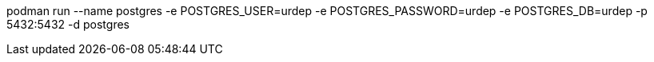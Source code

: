 podman run --name postgres -e POSTGRES_USER=urdep -e POSTGRES_PASSWORD=urdep -e POSTGRES_DB=urdep -p 5432:5432 -d postgres
